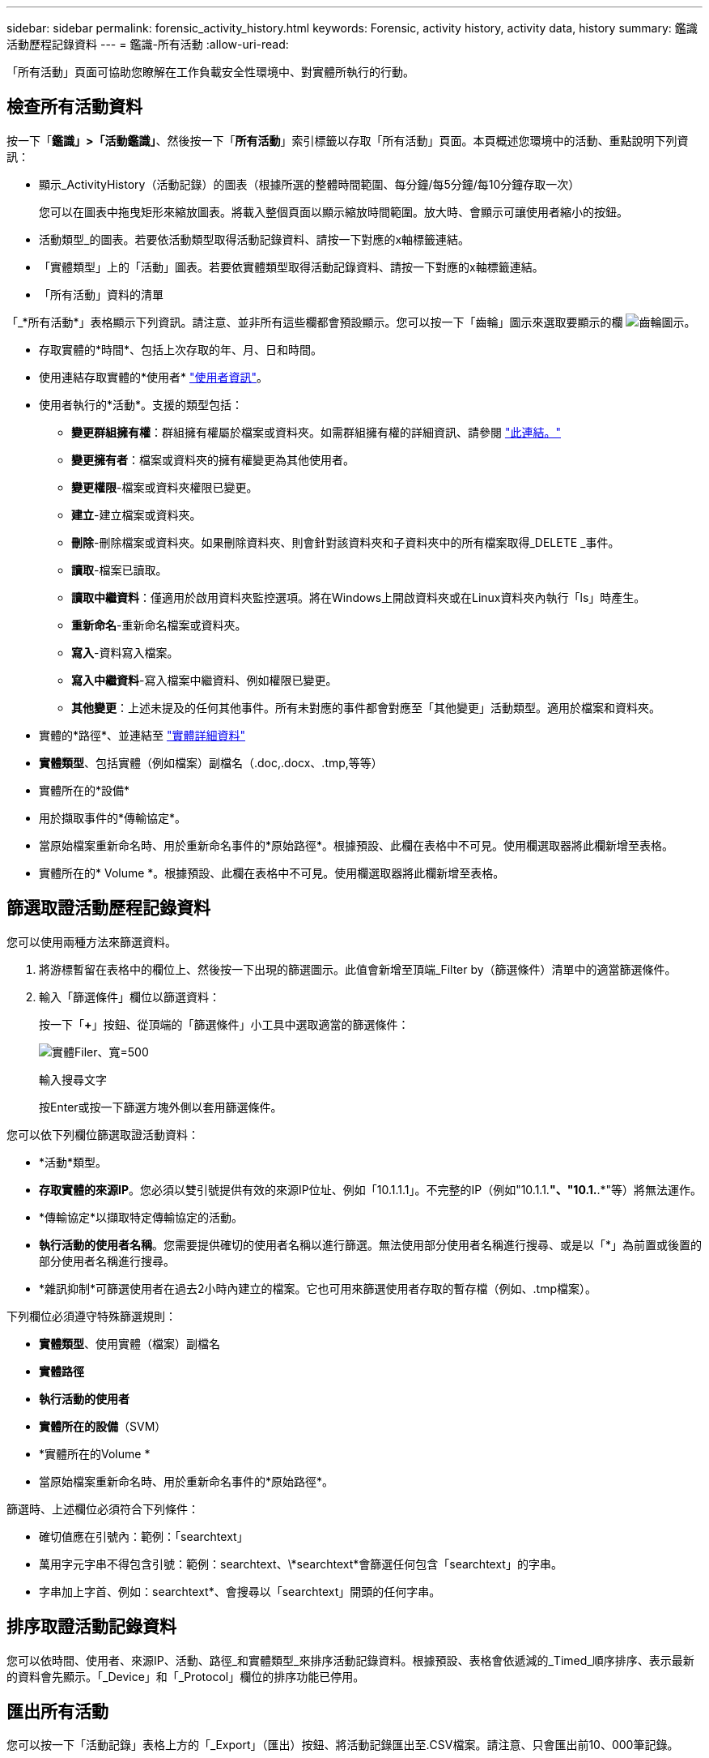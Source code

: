 ---
sidebar: sidebar 
permalink: forensic_activity_history.html 
keywords: Forensic, activity history, activity data, history 
summary: 鑑識活動歷程記錄資料 
---
= 鑑識-所有活動
:allow-uri-read: 


[role="lead"]
「所有活動」頁面可協助您瞭解在工作負載安全性環境中、對實體所執行的行動。



== 檢查所有活動資料

按一下「*鑑識」>「活動鑑識」*、然後按一下「*所有活動*」索引標籤以存取「所有活動」頁面。本頁概述您環境中的活動、重點說明下列資訊：

* 顯示_ActivityHistory（活動記錄）的圖表（根據所選的整體時間範圍、每分鐘/每5分鐘/每10分鐘存取一次）
+
您可以在圖表中拖曳矩形來縮放圖表。將載入整個頁面以顯示縮放時間範圍。放大時、會顯示可讓使用者縮小的按鈕。

* 活動類型_的圖表。若要依活動類型取得活動記錄資料、請按一下對應的x軸標籤連結。
* 「實體類型」上的「活動」圖表。若要依實體類型取得活動記錄資料、請按一下對應的x軸標籤連結。
* 「所有活動」資料的清單


「_*所有活動*」表格顯示下列資訊。請注意、並非所有這些欄都會預設顯示。您可以按一下「齒輪」圖示來選取要顯示的欄 image:GearIcon.png["齒輪圖示"]。

* 存取實體的*時間*、包括上次存取的年、月、日和時間。
* 使用連結存取實體的*使用者* link:forensic_user_overview.html["使用者資訊"]。


* 使用者執行的*活動*。支援的類型包括：
+
** *變更群組擁有權*：群組擁有權屬於檔案或資料夾。如需群組擁有權的詳細資訊、請參閱 link:https://docs.microsoft.com/en-us/previous-versions/orphan-topics/ws.11/dn789205(v=ws.11)?redirectedfrom=MSDN["此連結。"]
** *變更擁有者*：檔案或資料夾的擁有權變更為其他使用者。
** *變更權限*-檔案或資料夾權限已變更。
** *建立*-建立檔案或資料夾。
** *刪除*-刪除檔案或資料夾。如果刪除資料夾、則會針對該資料夾和子資料夾中的所有檔案取得_DELETE _事件。
** *讀取*-檔案已讀取。
** *讀取中繼資料*：僅適用於啟用資料夾監控選項。將在Windows上開啟資料夾或在Linux資料夾內執行「ls」時產生。
** *重新命名*-重新命名檔案或資料夾。
** *寫入*-資料寫入檔案。
** *寫入中繼資料*-寫入檔案中繼資料、例如權限已變更。
** *其他變更*：上述未提及的任何其他事件。所有未對應的事件都會對應至「其他變更」活動類型。適用於檔案和資料夾。


* 實體的*路徑*、並連結至 link:forensic_entity_detail.html["實體詳細資料"]
* *實體類型*、包括實體（例如檔案）副檔名（.doc,.docx、.tmp,等等）
* 實體所在的*設備*
* 用於擷取事件的*傳輸協定*。
* 當原始檔案重新命名時、用於重新命名事件的*原始路徑*。根據預設、此欄在表格中不可見。使用欄選取器將此欄新增至表格。
* 實體所在的* Volume *。根據預設、此欄在表格中不可見。使用欄選取器將此欄新增至表格。




== 篩選取證活動歷程記錄資料

您可以使用兩種方法來篩選資料。

. 將游標暫留在表格中的欄位上、然後按一下出現的篩選圖示。此值會新增至頂端_Filter by（篩選條件）清單中的適當篩選條件。
. 輸入「篩選條件」欄位以篩選資料：
+
按一下「*+*」按鈕、從頂端的「篩選條件」小工具中選取適當的篩選條件：

+
image:Forensic_Activity_Filter.png["實體Filer、寬=500"]

+
輸入搜尋文字

+
按Enter或按一下篩選方塊外側以套用篩選條件。



您可以依下列欄位篩選取證活動資料：

* *活動*類型。


* *存取實體的來源IP*。您必須以雙引號提供有效的來源IP位址、例如「10.1.1.1」。不完整的IP（例如"10.1.1.*"、"10.1.*.*"等）將無法運作。
* *傳輸協定*以擷取特定傳輸協定的活動。


* *執行活動的使用者名稱*。您需要提供確切的使用者名稱以進行篩選。無法使用部分使用者名稱進行搜尋、或是以「*」為前置或後置的部分使用者名稱進行搜尋。
* *雜訊抑制*可篩選使用者在過去2小時內建立的檔案。它也可用來篩選使用者存取的暫存檔（例如、.tmp檔案）。


下列欄位必須遵守特殊篩選規則：

* *實體類型*、使用實體（檔案）副檔名
* *實體路徑*
* *執行活動的使用者*
* *實體所在的設備*（SVM）
* *實體所在的Volume *
* 當原始檔案重新命名時、用於重新命名事件的*原始路徑*。


篩選時、上述欄位必須符合下列條件：

* 確切值應在引號內：範例：「searchtext」
* 萬用字元字串不得包含引號：範例：searchtext、\*searchtext*會篩選任何包含「searchtext」的字串。
* 字串加上字首、例如：searchtext*、會搜尋以「searchtext」開頭的任何字串。




== 排序取證活動記錄資料

您可以依時間、使用者、來源IP、活動、路徑_和實體類型_來排序活動記錄資料。根據預設、表格會依遞減的_Timed_順序排序、表示最新的資料會先顯示。「_Device」和「_Protocol」欄位的排序功能已停用。



== 匯出所有活動

您可以按一下「活動記錄」表格上方的「_Export」（匯出）按鈕、將活動記錄匯出至.CSV檔案。請注意、只會匯出前10、000筆記錄。



== 所有活動的欄選擇

「_All activity」（全部活動）表格預設會顯示選取欄。若要新增、移除或變更欄、請按一下表格右側的齒輪圖示、然後從可用欄清單中選取。

image:CloudSecure_ActivitySelection.png["活動選擇器、寬=30%"]



== 活動記錄保留

活動歷程記錄會保留13個月、適用於作用中的工作負載安全環境。



== Forensics頁面中篩選器的適用性

|===


| 篩選器 | 它的作用 | 範例 | 適用於哪些篩選條件？ | 不適用於哪些篩選器 | 結果 


| *（星號） | 可讓您搜尋所有內容 | Auto* 03172022 | 使用者、路徑、實體類型、裝置類型、Volume、 原始路徑 |  | 傳回以「Auto（自動）」開頭並以「03172022」結尾的所有資源 


| ？（問號） | 可讓您搜尋特定字元數 | AutoSabotageUser1_03172022？ | 使用者、實體類型、裝置、Volume |  | 傳回AutoSabotageUser1_03172022A、AutoSabotageUser1_03172022AB、AutoSabotageUser1_031720225等 


| 或 | 可讓您指定多個實體 | AutoSabotageUser1_03172022或AutoRansomUser4_03162022 | 使用者、網域、使用者名稱、路徑、實體類型、 裝置、原始路徑 |  | 傳回任何AutoSabotageUser1_03172022或AutoRansomUser4_03162022 


| 不是 | 可讓您從搜尋結果中排除文字 | 非AutoRansomUser4_03162022 | 使用者、網域、使用者名稱、路徑、實體類型、 原始路徑、Volume | 裝置 | 傳回所有開頭為「AutoRansomUser4_03162022」的項目 


| 無 | 在所有欄位中搜尋空值 | 無 | 網域 |  | 傳回目標欄位為空白的結果 
|===


== 路徑/原始路徑搜尋

包含/不含/的搜尋結果會有所不同

|===


| /AutoDir1/AutoFile | 工作 


| AutoDir1/AutoFile | 無法運作 


| /AutoDir1/AutoFile（目錄1） | Dir1部分子字串無法運作 


| "/AutoDir1/AutoFile03242022" | 完全正確的搜尋作業 


| Auto* 03242022 | 無法運作 


| AutoSabotageUser1_03172022？ | 無法運作 


| /AutoDir1/AutoFile03242022或/AutoDir1/AutoFile03242022 | 工作 


| 不是/AutoDir1/AutoFile03242022 | 工作 


| 非/AutoDir1 | 工作 


| 不是/AutoFile03242022 | 無法運作 


| * | 顯示所有項目 
|===


== 疑難排解

|===


| 問題 | 試試看 


| 在「All Activities」（所有活動）表格的「User」（使用者）欄下、使用者名稱顯示為：「LDAP:HQ.COMPANYNAME.COM:S-1-5-21-3577637-1906459482-1437260136-1831817”」或「LDAP:Default：80038003」。 | 可能的原因可能是：1.尚未設定使用者目錄收集器。若要新增一個、請前往*管理>資料收集器>使用者目錄收集器*、然後按一下*+使用者目錄收集器*。選擇_Active Directory或_LDAP Directory Server_。2.已設定使用者目錄收集器、但它已停止或處於錯誤狀態。請移至*管理>資料收集器>使用者目錄收集器*、然後檢查狀態。請參閱 link:http://docs.netapp.com/us-en/cloudinsights/task_config_user_dir_connect.html#troubleshooting-user-directory-collector-configuration-errors["使用者目錄收集器疑難排解"] 說明文件中的一節、以取得疑難排解秘訣。正確設定後、名稱將在24小時內自動解析。如果仍無法解決、請檢查是否已新增正確的使用者資料收集器。確定使用者確實是新增Active Directory / LDAP目錄伺服器的一部分。 


| UI中未顯示某些NFS事件。 | 請檢查下列項目：1.具有POSIX屬性集的AD伺服器之使用者目錄收集器應以從UI啟用的unixid屬性執行。2.在UI 3的使用者頁面中搜尋時、應該會看到執行NFS存取的任何使用者。NFS不支援原始事件（尚未探索使用者的事件）4。不會監控匿名存取NFS匯出。5.確定NFS版本的使用版本低於NFS4.1。 
|===